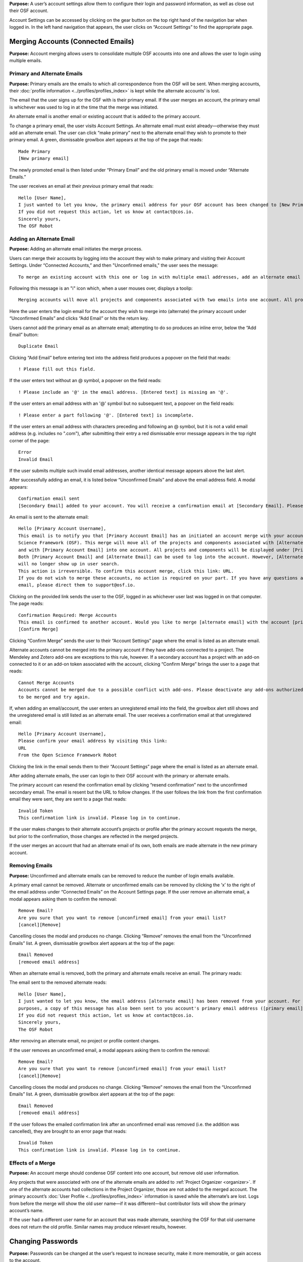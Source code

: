 **Purpose:** A user’s account settings allow them to configure their login and password information, as well as close out
their OSF account.

Account Settings can be accessed by clicking on the gear button on the top right hand of the navigation bar when logged in.
In the left hand navigation that appears, the user clicks on “Account Settings” to find the appropriate page.

Merging Accounts (Connected Emails)
--------------------
**Purpose:** Account merging allows users to consolidate multiple OSF accounts into one and allows the user to login using multiple emails.

Primary and Alternate Emails
^^^^^^^^^^^^
**Purpose:** Primary emails are the emails to which all correspondence from the OSF will be sent. When merging accounts,
their :doc:`profile information <../profiles/profiles_index>` is kept while the alternate accounts’ is lost.

The email that the user signs up for the OSF with is their primary email. If the user merges an account, the primary email
is whichever was used to log in at the time that the merge was initiated.

An alternate email is another email or existing account that is added to the primary account.

To change a primary email, the user visits Account Settings. An alternate email must exist already—otherwise they must add
an alternate email. The user can click “make primary” next to the alternate email they wish to promote to their primary
email. A green, dismissable growlbox alert appears at the top of the page that reads::

    Made Primary
    [New primary email]

The newly promoted email is then listed under “Primary Email” and the old primary email is moved under “Alternate Emails.”

The user receives an email at their *previous* primary email that reads::

    Hello [User Name],
    I just wanted to let you know, the primary email address for your OSF account has been changed to [New Primary Email].
    If you did not request this action, let us know at contact@cos.io.
    Sincerely yours,
    The OSF Robot

Adding an Alternate Email
^^^^^^^^^^^^^^
**Purpose:** Adding an alternate email initiates the merge process.

Users can merge their accounts by logging into the account they wish to make primary and visiting their Account Settings.
Under “Connected Accounts,” and then "Unconfirmed emails," the user sees the message::

    To merge an existing account with this one or log in with multiple email addresses, add an alternate email address below.

Following this message is an "i" icon which, when a user mouses over, displays a toolip::
    
    Merging accounts will move all projects and components associated with two emails into one account. All projects and components will be displayed under the email address listed as primary. 

Here the user enters the login email for the account they wish to merge into (alternate) the primary account under “Unconfirmed Emails” and clicks “Add Email” or hits the return key.

Users cannot add the primary email as an alternate email; attempting to do so produces an inline error, below the “Add Email” button::

    Duplicate Email

Clicking “Add Email” before entering text into the address field produces a popover on the field that reads::

    ! Please fill out this field.

If the user enters text without an @ symbol, a popover on the field reads::

    ! Please include an '@' in the email address. [Entered text] is missing an '@'.

If the user enters an email address with an '@' symbol but no subsequent text, a popover on the field reads::

    ! Please enter a part following '@'. [Entered text] is incomplete.

If the user enters an email address with characters preceding and following an @ symbol, but it is not a valid email address (e.g. includes
no ".com"), after submitting their entry a red dismissable error message appears in the top right corner of the page::

    Error
    Invalid Email

If the user submits multiple such invalid email addresses, another identical message appears above the last alert.

After successfully adding an email, it is listed below “Unconfirmed Emails” and above the email address field. A modal appears::

    Confirmation email sent
    [Secondary Email] added to your account. You will receive a confirmation email at [Secondary Email]. Please log out of this account and check your email to confirm this action. 

An email is sent to the alternate email::

    Hello [Primary Account Username],
    This email is to notify you that [Primary Account Email] has an initiated an account merge with your account on the Open
    Science Framework (OSF). This merge will move all of the projects and components associated with [Alternate Email]
    and with [Primary Account Email] into one account. All projects and components will be displayed under [Primary Account Email].
    Both [Primary Account Email] and [Alternate Email] can be used to log into the account. However, [Alternate Email]
    will no longer show up in user search.
    This action is irreversible. To confirm this account merge, click this link: URL.
    If you do not wish to merge these accounts, no action is required on your part. If you have any questions about this
    email, please direct them to support@osf.io.

Clicking on the provided link sends the user to the OSF, logged in as whichever user last was logged in on that computer. The page reads::

    Confirmation Required: Merge Accounts
    This email is confirmed to another account. Would you like to merge [alternate email] with the account [primary email]?
    [Confirm Merge]

Clicking “Confirm Merge” sends the user to their “Account Settings” page where the email is listed as an alternate email.

Alternate accounts cannot be merged into the primary account if they have add-ons connected to a project. The Mendeley and
Zotero add-ons are exceptions to this rule, however. If a secondary account has a project with an add-on connected to it
or an add-on token associated with the account, clicking “Confirm Merge” brings the user to a page that reads::

    Cannot Merge Accounts
    Accounts cannot be merged due to a possible conflict with add-ons. Please deactivate any add-ons authorized on the account
    to be merged and try again.

If, when adding an email/account, the user enters an unregistered email into the field, the growlbox alert still shows and
the unregistered email is still listed as an alternate email. The user receives a confirmation email at that unregistered email::

    Hello [Primary Account Username],
    Please confirm your email address by visiting this link:
    URL
    From the Open Science Framework Robot

Clicking the link in the email sends them to their “Account Settings” page where the email is listed as an alternate email.

After adding alternate emails, the user can login to their OSF account with the primary or alternate emails.

The primary account can resend the confirmation email by clicking “resend confirmation” next to the unconfirmed secondary
email. The email is resent but the URL to follow changes. If the user follows the link from the first confirmation email
they were sent, they are sent to a page that reads::

    Invalid Token
    This confirmation link is invalid. Please log in to continue.

If the user makes changes to their alternate account’s projects or profile after the primary account requests the merge,
but prior to the confirmation, those changes are reflected in the merged projects.

If the user merges an account that had an alternate email of its own, both emails are made alternate in the new primary account.

Removing Emails
^^^^^^^^^^
**Purpose:** Unconfirmed and alternate emails can be removed to reduce the number of login emails available.

A primary email cannot be removed. Alternate or unconfirmed emails can be removed by clicking the ‘x’ to the right of the
email address under “Connected Emails” on the Account Settings page. If the user remove an alternate email, a modal appears
asking them to confirm the removal::

    Remove Email?
    Are you sure that you want to remove [unconfirmed email] from your email list?
    [cancel][Remove]

Cancelling closes the modal and produces no change. Clicking “Remove” removes the email from the “Unconfirmed Emails” list.
A green, dismissable growlbox alert appears at the top of the page::

    Email Removed
    [removed email address]

When an alternate email is removed, both the primary and alternate emails receive an email. The primary reads:

.. todo:: add email content here when bug is fixed.

The email sent to the removed alternate reads::

    Hello [User Name],
    I just wanted to let you know, the email address [alternate email] has been removed from your account. For security
    purposes, a copy of this message has also been sent to you account's primary email address ([primary email]).
    If you did not request this action, let us know at contact@cos.io.
    Sincerely yours,
    The OSF Robot

After removing an alternate email, no project or profile content changes.

If the user removes an unconfirmed email, a modal appears asking them to confirm the removal::

    Remove Email?
    Are you sure that you want to remove [unconfirmed email] from your email list?
    [cancel][Remove]

Cancelling closes the modal and produces no change. Clicking “Remove” removes the email from the “Unconfirmed Emails” list.
A green, dismissable growlbox alert appears at the top of the page::

    Email Removed
    [removed email address]

If the user follows the emailed confirmation link after an unconfirmed email was removed (i.e. the addition was cancelled),
they are brought to an error page that reads::

    Invalid Token
    This confirmation link is invalid. Please log in to continue.

Effects of a Merge
^^^^^^^^^^^^^^
**Purpose:** An account merge should condense OSF content into one account, but remove old user information.

Any projects that were associated with one of the alternate emails are added to :ref:`Project Organizer <organizer>`. If
one of the alternate accounts had collections in the Project Organizer, those are not added to the merged account. The
primary account’s :doc:`User Profile <../profiles/profiles_index>` information is saved while the alternate’s are lost.
Logs from before the merge will show the old user name—if it was different—but contributor lists will show the primary account’s name.

If the user had a different user name for an account that was made alternate, searching the OSF for that old username does
not return the old profile. Similar names may produce relevant results, however.

.. todo:: What if you have different permissions for two accounts on one project?

Changing Passwords
-------------

**Purpose:** Passwords can be changed at the user’s request to increase security, make it more memorable, or gain access to the account.

Changing a Password Via Account Settings
^^^^^^^^^^^^
**Purpose:** A user’s account settings can be used to change their password for any reason.

To change a password while logged into the OSF, the user visits their Account Settings. Under “Change Password” there are
three fields: “Old password,” “New password,” and “Confirm new password.” The user completes each field and clicks “Update
password” or presses the return key to confirm the change. The page refreshes and the relevant alert is shown; all fields are empty.

Password test is obfuscated so that the characters appear as dots after the user types them.

If the user does not enter any information into any of the three fields but submits the form, a popover appears under the
“Old password” field that reads::

    ! Please fill out this field

The password is not reset.

If the user enters an incorrect old password but submits the form, the page refreshes and a yellow, dismissable alert
appears at the top of the page::

    Old password is invalid

The password is not reset.

If the user enters a new password and the confirmation password does not match, the page refreshes and a yellow, dismissable
alert appears at the top of the page::

    Password does not match the confirmation.

The password is not reset.

If the user enters the old password as the new password, the page refreshes and a yellow, dismissable alert appears at the top of the page::

    Password cannot be the same.

The password is not reset.

If the new password is less than six characters, the page refreshes and a yellow, dismissable alert appears at the top of the page::

    Password should be at least six characters.

The password is not reset.

If the new password is more than 256 characters, the page refreshes and a yellow, dismissable alert appears at the top of the page::

    Password should not be longer than 256 characters.

The password is not reset.

If more than one of these errors are relevant, they show on separate lines within the same alert.

If the user enters the old password correctly and confirms a new password, the page refreshes and a green dismissable alert
appears at the top of the page::

    Password updated successfully

No email is sent to confirm the change.

The user is able to copy and paste into any of the three fields.

Resetting a Forgotten Password
^^^^^^^^^^^^^^
**Purpose:** If a user forgets their password and cannot log in to their OSF account, their password can be reset.

There is no limit to the number of times a user can reset their password.

When attempting to :ref:`log in <login>` from the :ref:`navigation bar <navigation-bar>` or the login page, users
can click on the “Forgot Password?” link. This link directs user to https://osf.io/forgotpassword/. The page is titled
“Password Reset Request” and there is a field for the user to enter their email address into. A “Reset Password” button
allows the user to submit the form. A link that reads “Back to OSF” links the user to the OSF homepage.

If a user tries to reset a password for an unregistered email, a yellow dismissable alert is shown on the page. The user is told::

    An email with instructions on how to reset the password for the account associated with [email] has been sent. If you do
    not receive an email and believe you should have please contact OSF Support.

No email is sent.

If the user tries to reset a password for a deactivated email, a yellow dismissable alert is shown on the page. The user is told::

    An email with instructions on how to reset the password for the account associated with [email] has been sent. If you do
    not receive an email and believe you should have please contact OSF Support.

The user receives an email. They are brought to the reset page. Submitting a new password brings them to a page that says in red::

    This account has been disabled. Please contact support@osf.io to regain access.

If a user tries to reset a password for a registered email, a yellow dismissable alert is shown on the page. The user is told::

    An email with instructions on how to reset the password for the account associated with [email] has been sent. If you do
    not receive an email and believe you should have please contact OSF Support.

The page refreshes and shows a sign in form that has a field for the user’s email address and password, as well as the same
“Forgot Your Password?” link. The user receives an email that reads::

    Follow this link to reset your password
    URL

The link leads the user to a page on the OSF titled “Reset Password.” The user is given two fields to enter their desired
password and to verify that password. A “Reset Password” button allows them to submit the form.

Clicking “Reset Password” without entering anything into either field refreshes the page; a yellow, dismissable alert
appears at the top of the page. It reads::

    Password is required

If the user only fills in the first field but submits the form, a yellow dismissable alert appears at the top of the page. It reads::

    Passwords must match

If the user only fills in the second field but submits the form, two yellow dismissable alerts appear at the top of the page. They read::

    Passwords must match

and ::

    Password is required

If the user enters the old password as the new password, the form submits successfully and the user is brought to their Account Settings page.

If the user enters a new password and confirms it, on submission they are brought to their Account Settings page.

If the user follows the link after having already reset the password, they are brought to a page that reads::

    Invalid url.
    The verification key in the URL is invalid or has expired.

If the user enters their email to reset their password, but does not follow the confirmation link, their password remains the same.

Security Settings
------------
**Purpose:** Security settings are available to allow the user to configure how much protection they have on their OSF account and data.

Security Settings are found under Account Settings.

Enabling Two-factor Authentication
^^^^^^^^
**Purpose:** Two-factor Authentication allows the user to add an additional step to the login process—making it more secure.

To enable Two-factor Authentication, the user visits their Security Settings on their Account Settings page. A description
of two-factor authentication is provided below the title. The user must click the link that reads “Enable Two-Factor
Authentication.” This opens a modal that reads::

    Enable Two-factor Authentication
    Enabling two-factor authentication will not immediately activate this feature for your account. You will need to follow
    the steps that appear below to complete the activation of two-factor authentication for your account.
    [Cancel][Enable]

Clicking “Enable” closes the modal. The “Enable Two-Factor Authentication” link has turned to a red link that reads “Disable
Two-Factor Authentication.” Instructions appear under the Two-Factor Authentication title. Below the verification code field,
a green inline alert reads::

    Successfully enabled two-factor authentication.

The message disappears after a few seconds.

The user must then user their authenticator app on their phone or mobile device to scan the provided QR code or enter the
secret key, written and highlighted in red above the QR code.

The user must then enter their verification code—if they do not, Two-Factor Authentication will not be fully enabled.

The user enters their verification code, provided via their phone, into the field labeled “Enter your verification code:”
and presses “Submit” or hits the return key.

If the verification code that is entered is incorrect, an inline red alert appears below the field that reads::

    Verification failed. Please enter your verification code again.

The message disappears after a few seconds. The incorrect code is still visible in the field.

If the verification code is correct, the page is refreshed and the instructions are removed—only the option to disable
Two-Factor Authentication is still visible.

If the user disables Two-factor Authentication but then re-enables it, they must set up a new authenticator on their phone
(i.e. they must rescan the QR code or re-enter the secret key into their phone). If they do not do so, the verification
code will not be correct.

Disabling Two-Factor Authentication
^^^^^^^^^^^^^^^
**Purpose:** Disabling Two-Factor Authentication allows the user to remove the second step of the login process that they
had previously enabled.

To disable Two-Factor Authentication, the user must visit their Security Settings. Next to the title for “Two-factor
Authentication” is a red link that reads “Disable Two-Factor Authentication.” Clicking this link pulls up a modal that reads::

    Disable Two-factor Authentication
    Are you sure you want to disable two-factor authentication?
    [Cancel][Disable]

Clicking “Disable” turns the red disable link into a blue link that reads “Enable Two-Factor Authentication.” A description
of two-factor authentication is provided below the title.

After disabling Two-Factor Authentication, the user can login without the extra verification step.

Export Account Data
--------------
**Purpose:** Some users may wish to leave the OSF or to have an additional copy of their OSF content; in these events,
exporting account data allows the user to get a copy of the contents of their entire OSF account.

To export a user’s account data, the user must visit their Account Settings and scroll to “Export Account Data.” A
description of the service is above a button titled “Request Export.”

Clicking “Request Export” brings up a modal that reads::

    Request account export?
    Are you sure you want to request account export?
    [Cancel][Request]

After clicking “Request,” a green dismissible growlbox alert appears at the top of the page that reads::

    Success
    An OSF administrator will contact you shortly to confirm your export request.

The request is sent to support@osf.io and administrators contact the user via email.

The “Request Export” button becomes disabled, but is re-enabled on refresh.

Deactivating an Account
-------------
**Purpose:** Users should be able to make an OSF account and ostensibly remove the desired content from the OSF.

Users can deactivate their account by visiting their Account Settings and scrolling to “Request Deactivation.” A yellow
warning within the “Deactivate Account” section reads::

    Warning: This action is irreversible.

Clicking the “Request Deactivation” button displays a modal asking user to confirm they want to request deactivation::

    Request account deactivation?
    Are you sure you want to request account deactivation? An OSF administrator will review your request. If accepted,
    you will NOT be able to reactivate your account.
    [Cancel][Request]

Clicking the “Request” button displays green, dismissible growlbox notification that reads::

    Success
    An OSF administrator will contact you shortly to confirm your deactivation request.

An email is sent to support@osf.io listing OSF user’s GUID and primary email address. The “Request Deactivation” button
is disabled. On refresh, a message appears::

    Your account is currently pending deactivation. 

This message persists until the account is deactivated.

When a request is sent, a team evaluates the situation before communicating with user.

.. todo:: Elaborate on the following:

    * If a user has no projects: Email is sent to user, asking to confirm deactivation.

    * User has only private projects, and user is the only contributor on those projects: Email is sent to user indicating
    that we will delete the projects upon confirmation of deactivation request. User is invited to delete these projects
    prior to confirming deactivation request, if user wishes.

    * User has only private projects, and projects have other contributors: Team checks if user is sole admin on the projects.
    If not, then communicate to user that s/he will be turned to unregistered user on those projects (name will appear as
    contributor, but not linked to anything else). User can remove him/herself from projects before deactivation if s/he wishes.

    * User has private and public projects with no other contributors

    * User has private and public projects with other contributors

    * User’s name is still listed? Can they click it to reclaim it?
